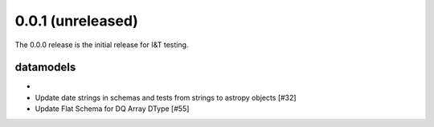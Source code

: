 0.0.1 (unreleased)
===================

The 0.0.0 release is the initial release for I&T testing.

datamodels
----------

- 

- Update date strings in schemas and tests from strings to astropy objects [#32]

- Update Flat Schema for DQ Array DType [#55]
